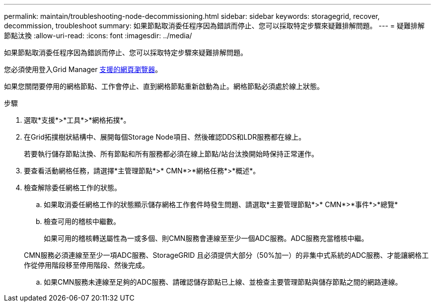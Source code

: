 ---
permalink: maintain/troubleshooting-node-decommissioning.html 
sidebar: sidebar 
keywords: storagegrid, recover, decommission, troubleshoot 
summary: 如果節點取消委任程序因為錯誤而停止、您可以採取特定步驟來疑難排解問題。 
---
= 疑難排解節點汰換
:allow-uri-read: 
:icons: font
:imagesdir: ../media/


[role="lead"]
如果節點取消委任程序因為錯誤而停止、您可以採取特定步驟來疑難排解問題。

您必須使用登入Grid Manager xref:../admin/web-browser-requirements.adoc[支援的網頁瀏覽器]。

如果您關閉要停用的網格節點、工作會停止、直到網格節點重新啟動為止。網格節點必須處於線上狀態。

.步驟
. 選取*支援*>*工具*>*網格拓撲*。
. 在Grid拓撲樹狀結構中、展開每個Storage Node項目、然後確認DDS和LDR服務都在線上。
+
若要執行儲存節點汰換、所有節點和所有服務都必須在線上節點/站台汰換開始時保持正常運作。

. 要查看活動網格任務，請選擇*主管理節點*>* CMN*>*網格任務*>*概述*。
. 檢查解除委任網格工作的狀態。
+
.. 如果取消委任網格工作的狀態顯示儲存網格工作套件時發生問題、請選取*主要管理節點*>* CMN*>*事件*>*總覽*
.. 檢查可用的稽核中繼數。
+
如果可用的稽核轉送屬性為一或多個、則CMN服務會連線至至少一個ADC服務。ADC服務充當稽核中繼。

+
CMN服務必須連線至至少一項ADC服務、StorageGRID 且必須提供大部分（50%加一）的非集中式系統的ADC服務、才能讓網格工作從停用階段移至停用階段、然後完成。

.. 如果CMN服務未連線至足夠的ADC服務、請確認儲存節點已上線、並檢查主要管理節點與儲存節點之間的網路連線。



